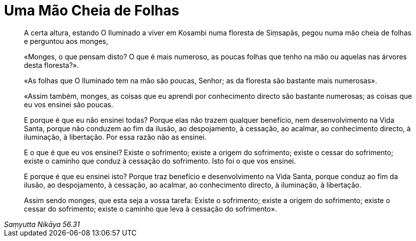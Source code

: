 [[folhas]]
= Uma Mão Cheia de Folhas

[quote, role=quote, Saṃyutta Nikāya 56.31]
____
A certa altura, estando O Iluminado a viver em Kosambi numa floresta de
Siṃsapās, pegou numa mão cheia de folhas e perguntou aos monges,

«Monges, o que pensam disto? O que é mais numeroso, as poucas folhas
que tenho na mão ou aquelas nas árvores desta floresta?».

«As folhas que O Iluminado tem na mão são poucas, Senhor; as da floresta são
bastante mais numerosas».

«Assim também, monges, as coisas que eu aprendi por conhecimento directo são
bastante numerosas; as coisas que eu vos ensinei são poucas.

E porque é que eu não ensinei todas? Porque elas não trazem qualquer benefício,
nem desenvolvimento na Vida Santa, porque não conduzem ao fim da ilusão, ao
despojamento, à cessação, ao acalmar, ao conhecimento directo, à iluminação, à
libertação. Por essa razão não as ensinei.

E o que é que eu vos ensinei? Existe o sofrimento; existe a origem do
sofrimento; existe o cessar do sofrimento; existe o caminho que conduz à
cessação do sofrimento. Isto foi o que vos ensinei.

E porque é que eu ensinei isto? Porque traz benefício e desenvolvimento na Vida
Santa, porque conduz ao fim da ilusão, ao despojamento, à cessação, ao acalmar,
ao conhecimento directo, à iluminação, à libertação.

Assim sendo monges, que esta seja a vossa tarefa: Existe o sofrimento; existe a
origem do sofrimento; existe o cessar do sofrimento; existe o caminho que leva à
cessação do sofrimento».
____

